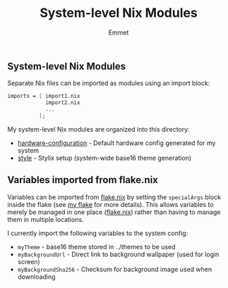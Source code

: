 #+title: System-level Nix Modules
#+author: Emmet

** System-level Nix Modules
Separate Nix files can be imported as modules using an import block:
#+BEGIN_SRC nix
imports = [ import1.nix
            import2.nix
            ...
          ];
#+END_SRC

My system-level Nix modules are organized into this directory:
- [[./hardware-configuration.nix][hardware-configuration]] - Default hardware config generated for my system
- [[./style][style]] - Stylix setup (system-wide base16 theme generation)

** Variables imported from flake.nix
Variables can be imported from [[../flake.nix][flake.nix]] by setting the =specialArgs= block inside the flake (see [[../flake.nix][my flake]] for more details).  This allows variables to merely be managed in one place ([[../flake.nix][flake.nix]]) rather than having to manage them in multiple locations.

I currently import the following variables to the system config:
- =myTheme= - base16 theme stored in ../themes to be used
- =myBackgroundUrl= - Direct link to background wallpaper (used for login screen)
- =myBackgroundSha256= - Checksum for background image used when downloading
